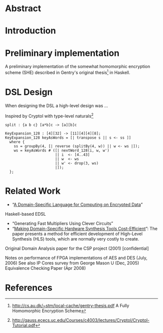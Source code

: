 * Abstract

* Introduction

* Preliminary implementation
A preliminary implementation of the somewhat homomorphic encryption
scheme (SHE) described in Gentry's original thesis[1] in Haskell.

* DSL Design
When designing the DSL a high-level design was ...

Inspired by Cryptol with type-level naturals[2]

: split : {a b c} [a*b]c -> [a][b]c

: KeyExpansion_128 : [4][32] -> [11][4][4][8];
: KeyExpansion_128 keyAsWords = [| transpose s || s <- ss ]]
:   where {
:     ss = groupBy(4, [| reverse (splitBy(4, w)) || w <- ws |]);
:     ws = keyAsWords # ([| nextWord_128(i, w, w')
:                        || i  <- [4..43]
:                        || w  <- ws
:                        || w' <- drop(3, ws)
:                        |]);
:   };

* Related Work
+ “[[https://eprint.iacr.org/2011/561.pdf][A Domain-Specific Language for Computing on Encrypted Data]]”
Haskell-based EDSL 
+ “Generating Fast Multipliers Using Clever Circuits”
+ “[[https://drive.google.com/file/d/0ByALnB6PvvHEdlhGa01hQTcyckU/edit?usp=sharing][Making Domain-Specific Hardware Synthesis Tools Cost-Efficient]]”: The paper presents a method for efficient development of High-Level Synthesis (HLS) tools, which are normally very costly to create.

Original Domain Analysis paper for the CSP project (2001) [confidential]

Notes on performance of FPGA implementations of AES and DES (July, 2006)
See also IP Cores survey from George Mason U (Dec, 2005) 
Equivalence Checking Paper (Apr 2008) 
* References
[1] http://cs.au.dk/~stm/local-cache/gentry-thesis.pdf A Fully Homomorphic Encryption Scheme
[2] http://gauss.ececs.uc.edu/Courses/c4003/lectures/Cryptol/Cryptol-Tutorial.pdf
